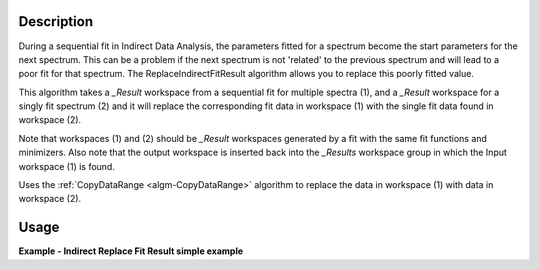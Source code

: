.. algorithm::

.. summary::

.. relatedalgorithms::

.. properties::

Description
-----------

During a sequential fit in Indirect Data Analysis, the parameters fitted for a spectrum become the start parameters 
for the next spectrum. This can be a problem if the next spectrum is not 'related' to the previous spectrum and will 
lead to a poor fit for that spectrum. The ReplaceIndirectFitResult algorithm allows you to replace this poorly fitted 
value.

This algorithm takes a *_Result* workspace from a sequential fit for multiple spectra (1), and a *_Result* workspace 
for a singly fit spectrum (2) and it will replace the corresponding fit data in workspace (1) with the single fit 
data found in workspace (2).

Note that workspaces (1) and (2) should be *_Result* workspaces generated by a fit with the same fit functions and 
minimizers. Also note that the output workspace is inserted back into the *_Results* workspace group in which the Input 
workspace (1) is found.

Uses the :ref:`CopyDataRange <algm-CopyDataRange>` algorithm to replace the data in workspace (1) with data in workspace (2).

Usage
-----

**Example - Indirect Replace Fit Result simple example**

.. testcode:: ExIndirectReplaceFitResultSimple

   # The name of the workspaces produced by a convolution fit using a One Lorentzian function
   multiple_fit_name = 'iris26176_graphite002_conv_1L_s0_to_17_Result'
   single_fit_name = 'iris26176_graphite002_conv_1L_s1_Result'

   # Load in the results workspaces
   LoadNexus(Filename=multiple_fit_name + '.nxs', OutputWorkspace=multiple_fit_name)
   LoadNexus(Filename=single_fit_name + '.nxs', OutputWorkspace=single_fit_name)

   # The result workspaces are stored within a group workspace after a fit (this is just setup)
   group = WorkspaceGroup()
   group.addWorkspace(AnalysisDataService.retrieve(multiple_fit_name))
   AnalysisDataService.addOrReplace('iris26176_graphite002_conv_1L_s0_to_17_Results', group)

   # Execute the algorithm
   IndirectReplaceFitResult(InputWorkspace=multiple_fit_name, SingleFitWorkspace=single_fit_name, OutputWorkspace=multiple_fit_name)

.. categories::

.. sourcelink::
